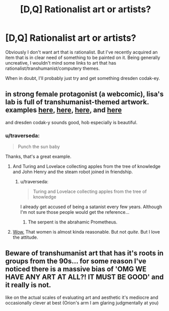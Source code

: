 #+TITLE: [D,Q] Rationalist art or artists?

* [D,Q] Rationalist art or artists?
:PROPERTIES:
:Author: traverseda
:Score: 7
:DateUnix: 1425502730.0
:DateShort: 2015-Mar-05
:END:
Obviously I don't want art that is rationalist. But I've recently acquired an item that is in clear need of something to be painted on it. Being generally uncreative, I wouldn't mind some links to art that has rationalist/transhumanist/computery themes.

When in doubt, I'll probably just try and get something dresden codak-ey.


** in strong female protagonist (a webcomic), lisa's lab is full of transhumanist-themed artwork. examples [[http://strongfemaleprotagonist.com/issue-5/page-55/][here]], [[http://strongfemaleprotagonist.com/issue-5/page-56-2/][here]], [[http://strongfemaleprotagonist.com/issue-5/page-59-2/][here]], and [[http://strongfemaleprotagonist.com/issue-5/page-61-2/][here]]

and dresden codak-y sounds good, hob especially is beautiful.
:PROPERTIES:
:Author: buckykat
:Score: 6
:DateUnix: 1425508207.0
:DateShort: 2015-Mar-05
:END:

*** u/traverseda:
#+begin_quote
  Punch the sun baby
#+end_quote

Thanks, that's a great example.
:PROPERTIES:
:Author: traverseda
:Score: 3
:DateUnix: 1425509390.0
:DateShort: 2015-Mar-05
:END:

**** And Turing and Lovelace collecting apples from the tree of knowledge and John Henry and the steam robot joined in friendship.
:PROPERTIES:
:Author: buckykat
:Score: 3
:DateUnix: 1425510118.0
:DateShort: 2015-Mar-05
:END:

***** u/traverseda:
#+begin_quote
  Turing and Lovelace collecting apples from the tree of knowledge
#+end_quote

I already get accused of being a satanist every few years. Although I'm not sure those people would get the reference...
:PROPERTIES:
:Author: traverseda
:Score: 4
:DateUnix: 1425510429.0
:DateShort: 2015-Mar-05
:END:

****** The serpent is the abrahamic Prometheus.
:PROPERTIES:
:Author: buckykat
:Score: 6
:DateUnix: 1425510547.0
:DateShort: 2015-Mar-05
:END:


**** [[http://strongfemaleprotagonist.com/issue-5/page-73-2/][Wow.]] That women is almost kinda reasonable. But not /quite/. But I love the attitude.
:PROPERTIES:
:Score: 1
:DateUnix: 1425810620.0
:DateShort: 2015-Mar-08
:END:


** Beware of transhumanist art that has it's roots in groups from the 90s... for some reason I've noticed there is a massive bias of 'OMG WE HAVE ANY ART AT ALL?! IT MUST BE GOOD' and it really is not.

like on the actual scales of evaluating art and aesthetic it's mediocre and occasionally clever at best (Orion's arm I am glaring judgmentally at you)
:PROPERTIES:
:Author: Nighzmarquls
:Score: 5
:DateUnix: 1425508466.0
:DateShort: 2015-Mar-05
:END:
